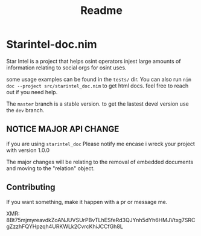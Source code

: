 #+TITLE: Readme
* Starintel-doc.nim

Star Intel is a project that helps osint operators injest large amounts of information relating to social orgs for osint uses.

some usage examples can be found in the ~tests/~ dir.
You can also run
~nim doc --project src/starintel_doc.nim~ to get html docs.
feel free to reach out if you need help.

The ~master~ branch is a stable version.
to get the lastest devel version use the ~dev~ branch.


** *NOTICE* MAJOR API CHANGE

if you are using ~starintel_doc~ Please notify me encase i wreck your project with version 1.0.0

The major changes will be relating to the removal of embedded documents and moving to the "relation" object.



** Contributing

If you want something, make it happen with a pr or message me.

XMR: 8Bt75mjmyreavdkZoANJUVSUrPBvTLhESfeRd3QJYnh5dYh6HMJVtxg7SRCgZzzhFQYHpzqh4URKWLk2CvrcKhiJCCfGh8L
